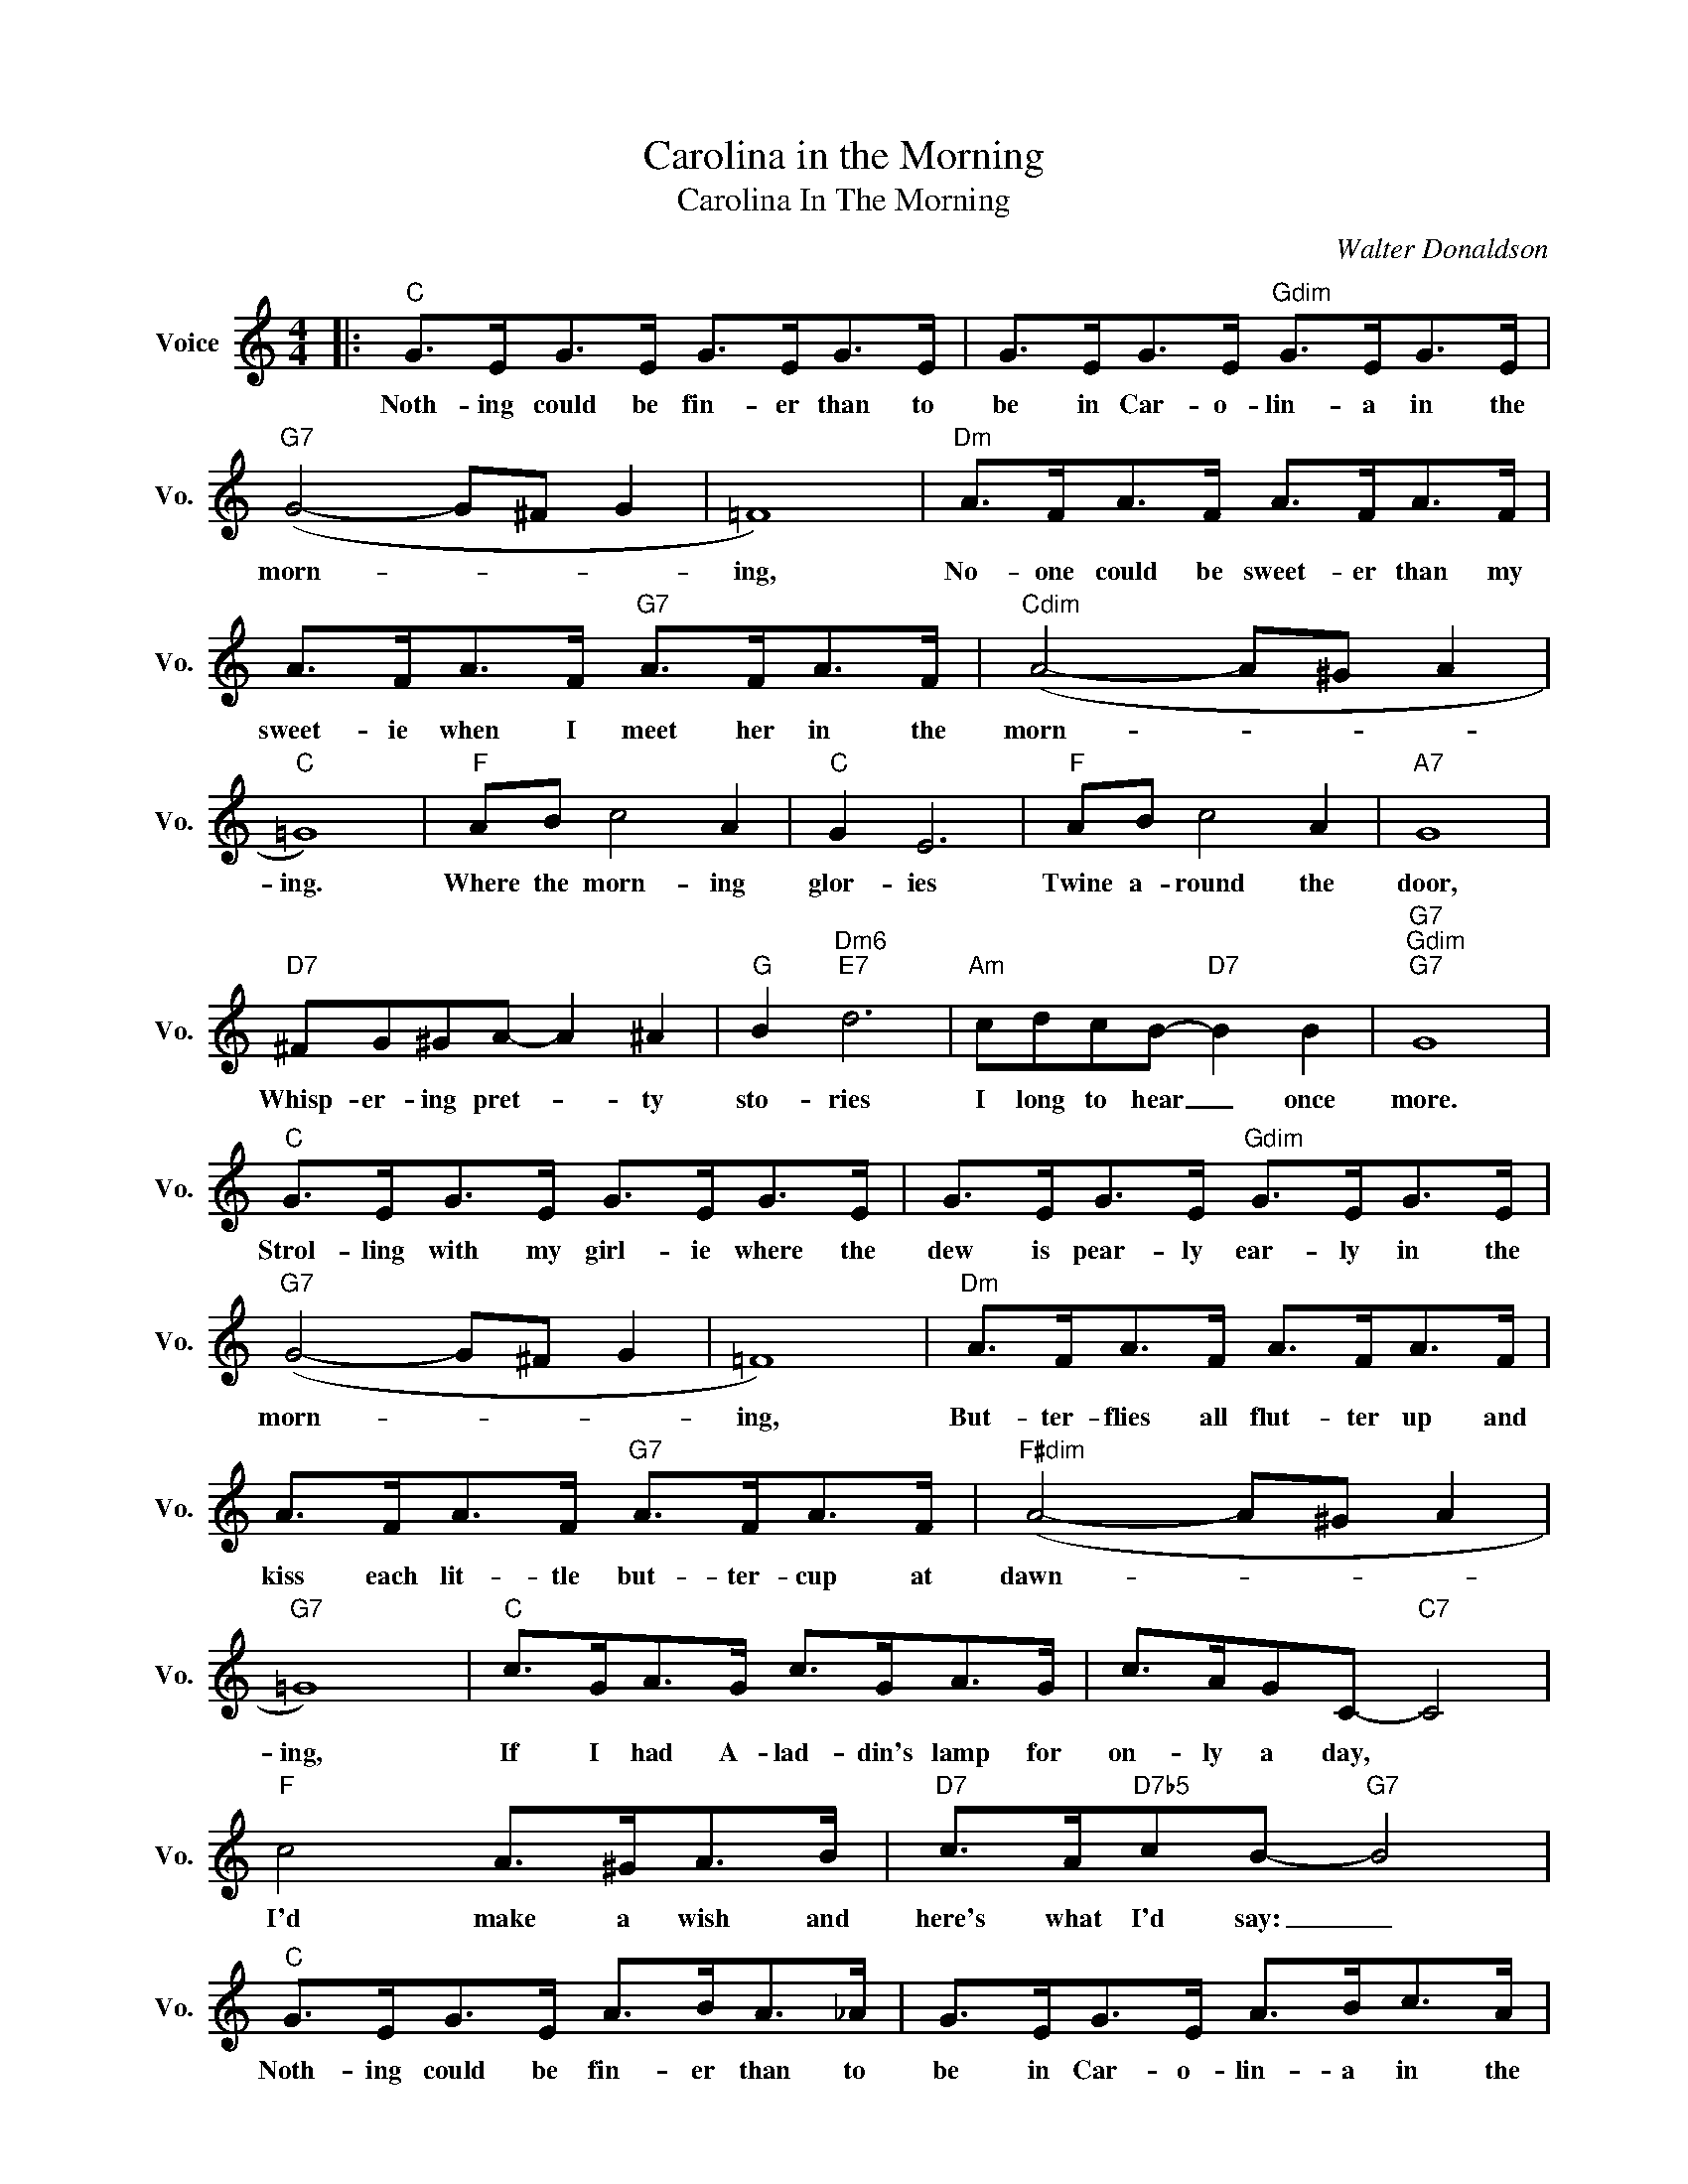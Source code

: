 X:1
T:Carolina in the Morning
T:Carolina In The Morning
C:Walter Donaldson
Z:All Rights Reserved
L:1/8
M:4/4
K:C
V:1 treble nm="Voice" snm="Vo."
%%MIDI program 0
V:1
|:"C" G>EG>E G>EG>E | G>EG>E"Gdim" G>EG>E |"G7" (G4- G^F G2 | =F8) |"Dm" A>FA>F A>FA>F | %5
w: Noth- ing could be fin- er than to|be in Car- o- lin- a in the|morn- * * *|ing,|No- one could be sweet- er than my|
 A>FA>F"G7" A>FA>F |"Cdim" (A4- A^G A2 |"C" =G8) |"F" AB c4 A2 |"C" G2 E6 |"F" AB c4 A2 |"A7" G8 | %12
w: sweet- ie when I meet her in the|morn- * * *|ing.|Where the morn- ing|glor- ies|Twine a- round the|door,|
"D7" ^FG^GA- A2 ^A2 |"G" B2"Dm6""E7" d6 |"Am" cdcB-"D7" B2 B2 |"G7""Gdim""G7" G8 | %16
w: Whisp- er- ing pret- * ty|sto- ries|I long to hear _ once|more.|
"C" G>EG>E G>EG>E | G>EG>E"Gdim" G>EG>E |"G7" (G4- G^F G2 | =F8) |"Dm" A>FA>F A>FA>F | %21
w: Strol- ling with my girl- ie where the|dew is pear- ly ear- ly in the|morn- * * *|ing,|But- ter- flies all flut- ter up and|
 A>FA>F"G7" A>FA>F |"F#dim" (A4- A^G A2 |"G7" =G8) |"C" c>GA>G c>GA>G | c>AGC-"C7" C4 | %26
w: kiss each lit- tle but- ter- cup at|dawn- * * *|ing,|If I had A- lad- din's lamp for|on- ly a day, *|
"F" c4 A>^GA>B |"D7" c>A"D7b5"cB-"G7" B4 |"C" G>EG>E A>BA>_A | G>EG>E A>Bc>A | %30
w: I'd make a wish and|here's what I'd say: _|Noth- ing could be fin- er than to|be in Car- o- lin- a in the|
"D7" (d4-"D7b5" d^c"G7" d2 |1"C" =c2) z2 z4 :|2"C" =c6 z2 |] %33
w: morn- * * *|ing.|ing.|

